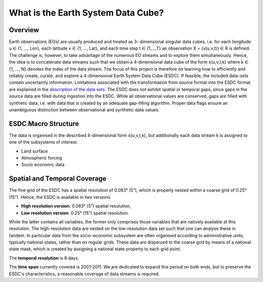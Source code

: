 .. index:: Earth System Data Cube

===================================
What is the Earth System Data Cube?
===================================

.. BC

Overview
========

Earth observations (EOs) are usually produced and treated as 3- dimensional singular data cubes, i.e. for each
longitude u ∈ {1, ..., Lon}, each latitude v ∈ {1, …, Lat}, and each time step t ∈ {1,...,T} an observation
X = {x(u,v,t)} ∈ R is defined. The challenge is, however, to take advantage of the numerous
EO streams and to explore them simultaneously.
Hence, the idea is to concatenate data streams such that we obtain a 4-dimensional data cube of the form x(u,v,t,k)
where k ∈ {1, …, N} denotes the index of the data stream. The focus of this project is therefore on learning how
to efficiently and reliably create, curate, and explore a 4-dimensional Earth System Data Cube (ESDC).
If feasible, the included data-sets contain uncertainty information. Limitations associated with the transformation
from source format into the ESDC format are explained in the `description of the data sets <annex.html#Annexes>`__.
The ESDC does not exhibit spatial or temporal gaps, since gaps in the source data are filled during ingestion into
the ESDC. While all observational values are conserved, gaps are filled with synthetic data, i.e. with data that is created by an
adequate gap-filling algorithm. Proper data flags ensure an unambiguous distinction between observational and
synthetic data values.

.. index:: ESDC Macro Structure

ESDC Macro Structure
=========================

The data is organised in the described 4-dimensional form x(u,v,t,k), but additionally each data stream k is assigned to one
of the subsystems of interest:

* Land surface
* Atmospheric forcing
* Socio-economic data

.. index:: Cube Spatial and Temporal Coverage

Spatial and Temporal Coverage
=============================

The fine grid of the ESDC has a spatial resolution of 0.083° (5”), which is properly nested within a coarse grid of
0.25° (15”). Hence, the ESDC is available in two versions

* **High resolution version**: 0.083° (5”) spatial resolution,
* **Low resolution version**:  0.25° (15”) spatial resolution.

While the latter contains all variables, the former only comprises those variables that are natively available at this resolution.
The high-resolution data are nested on the low-resolution data set such that one can analyse these in tandem.
In particular data from the socio-economic subsystem are often organised according to administrative units, typically national states, rather than on regular grids.
These data are dispersed to the coarse grid by means of a national state mask, which is created by assigning a national state property to each grid point.

The **temporal resolution** is 8 days.

The **time span** currently covered is 2001-2011. We are dedicated to expand this period on both ends, but to preserve the ESDC's characteristics, a reasonable coverage of data streams is required.





